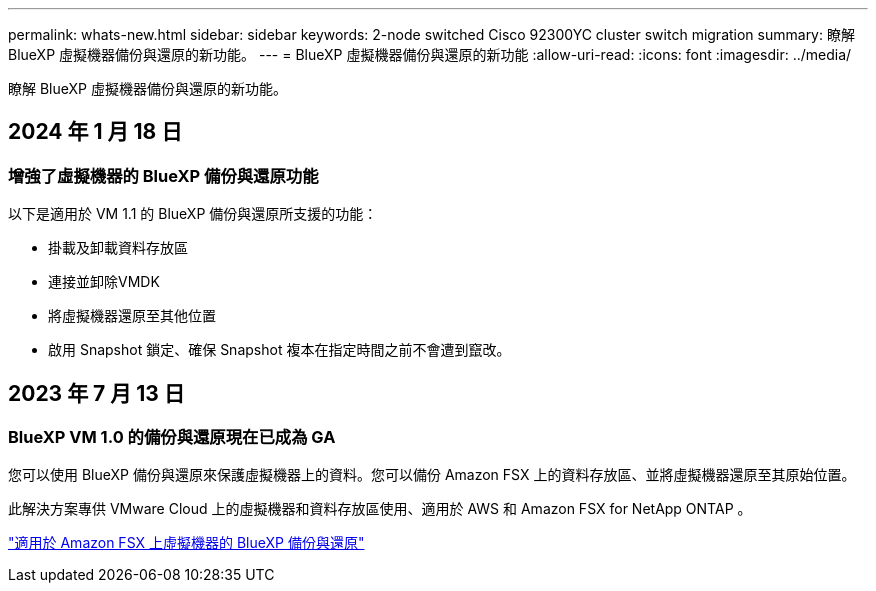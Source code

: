 ---
permalink: whats-new.html 
sidebar: sidebar 
keywords: 2-node switched Cisco 92300YC cluster switch migration 
summary: 瞭解 BlueXP 虛擬機器備份與還原的新功能。 
---
= BlueXP 虛擬機器備份與還原的新功能
:allow-uri-read: 
:icons: font
:imagesdir: ../media/


[role="lead"]
瞭解 BlueXP 虛擬機器備份與還原的新功能。



== 2024 年 1 月 18 日



=== 增強了虛擬機器的 BlueXP 備份與還原功能

以下是適用於 VM 1.1 的 BlueXP 備份與還原所支援的功能：

* 掛載及卸載資料存放區
* 連接並卸除VMDK
* 將虛擬機器還原至其他位置
* 啟用 Snapshot 鎖定、確保 Snapshot 複本在指定時間之前不會遭到竄改。




== 2023 年 7 月 13 日



=== BlueXP VM 1.0 的備份與還原現在已成為 GA

您可以使用 BlueXP 備份與還原來保護虛擬機器上的資料。您可以備份 Amazon FSX 上的資料存放區、並將虛擬機器還原至其原始位置。

此解決方案專供 VMware Cloud 上的虛擬機器和資料存放區使用、適用於 AWS 和 Amazon FSX for NetApp ONTAP 。

link:concept-bluexp-backup-and-recovery-for-virtual-machines-on-amazon-fsx.html["適用於 Amazon FSX 上虛擬機器的 BlueXP 備份與還原"]
